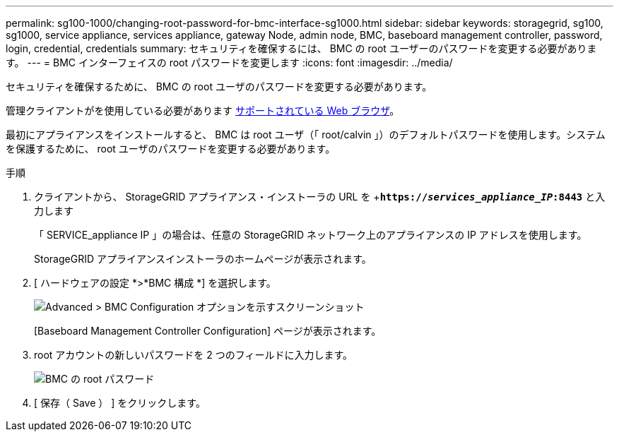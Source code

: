 ---
permalink: sg100-1000/changing-root-password-for-bmc-interface-sg1000.html 
sidebar: sidebar 
keywords: storagegrid, sg100, sg1000, service appliance, services appliance, gateway Node, admin node, BMC, baseboard management controller, password, login, credential, credentials 
summary: セキュリティを確保するには、 BMC の root ユーザーのパスワードを変更する必要があります。 
---
= BMC インターフェイスの root パスワードを変更します
:icons: font
:imagesdir: ../media/


[role="lead"]
セキュリティを確保するために、 BMC の root ユーザのパスワードを変更する必要があります。

管理クライアントがを使用している必要があります xref:../admin/web-browser-requirements.adoc[サポートされている Web ブラウザ]。

最初にアプライアンスをインストールすると、 BMC は root ユーザ（「 root/calvin 」）のデフォルトパスワードを使用します。システムを保護するために、 root ユーザのパスワードを変更する必要があります。

.手順
. クライアントから、 StorageGRID アプライアンス・インストーラの URL を +`*https://_services_appliance_IP_:8443*` と入力します
+
「 SERVICE_appliance IP 」の場合は、任意の StorageGRID ネットワーク上のアプライアンスの IP アドレスを使用します。

+
StorageGRID アプライアンスインストーラのホームページが表示されます。

. [ ハードウェアの設定 *>*BMC 構成 *] を選択します。
+
image::../media/bmc_configuration_page.gif[Advanced > BMC Configuration オプションを示すスクリーンショット]

+
[Baseboard Management Controller Configuration] ページが表示されます。

. root アカウントの新しいパスワードを 2 つのフィールドに入力します。
+
image::../media/bmc_root_password.gif[BMC の root パスワード]

. [ 保存（ Save ） ] をクリックします。

